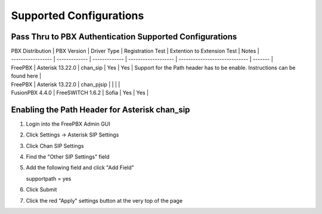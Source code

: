 Supported Configurations
========================


Pass Thru to PBX Authentication Supported Configurations
^^^^^^^^^^^^^^^^^^^^^^^^^^^^^^^^^^^^^^^^^^^^^^^^^^^^^^^^

| PBX Distribution | PBX Version | Driver Type | Registration Test | Extention to Extension Test | Notes |
| ----------------- | ------------- | ------------- | ------------------- | ----------------------------- | ------- |
| FreePBX | Asterisk 13.22.0 | chan_sip | Yes | Yes | Support for the Path header has to be enable.  Instructions can be found here |
| FreePBX | Asterisk 13.22.0 | chan_pjsip |  |  | |
| FusionPBX 4.4.0 | FreeSWITCH 1.6.2 | Sofia | Yes | Yes | 



Enabling the Path Header for Asterisk chan_sip  
^^^^^^^^^^^^^^^^^^^^^^^^^^^^^^^^^^^^^^^^^^^^^^

1. Login into the FreePBX Admin GUI

2. Click Settings -> Asterisk SIP Settings

3. Click Chan SIP Settings

4. Find the "Other SIP Settings" field 
   
5. Add the following field and click "Add Field"

   supportpath = yes

6. Click Submit

7. Click the red "Apply" settings button at the very top of the page

